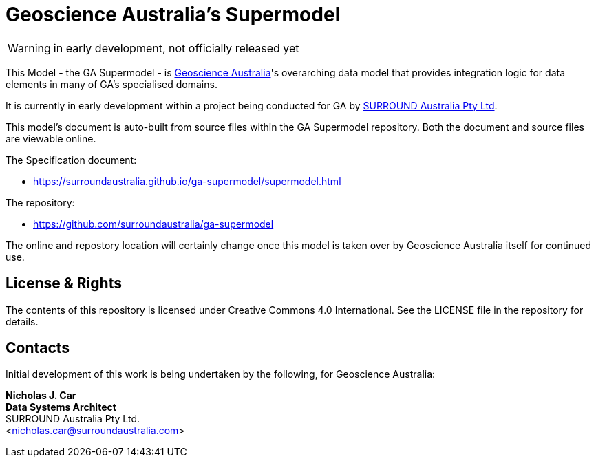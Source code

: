 = Geoscience Australia's Supermodel

WARNING: in early development, not officially released yet

This Model - the GA Supermodel - is link:https://www.ga.gov.au[Geoscience Australia]'s overarching data model that provides integration logic for data elements in many of GA's specialised domains.

It is currently in early development within a project being conducted for GA by https://surroundaustralia.com[SURROUND Australia Pty Ltd].

This model's document is auto-built from source files within the GA Supermodel repository. Both the document and source files are viewable online.

The Specification document:

* https://surroundaustralia.github.io/ga-supermodel/supermodel.html

The repository:

* https://github.com/surroundaustralia/ga-supermodel

The online and repostory location will certainly change once this model is taken over by Geoscience Australia itself for continued use.

== License & Rights

The contents of this repository is licensed under Creative Commons 4.0 International. See the LICENSE file in the repository for details.

== Contacts

Initial development of this work is being undertaken by the following, for Geoscience Australia:

**Nicholas J. Car** +
*Data Systems Architect* +
SURROUND Australia Pty Ltd. +  
<nicholas.car@surroundaustralia.com>  
